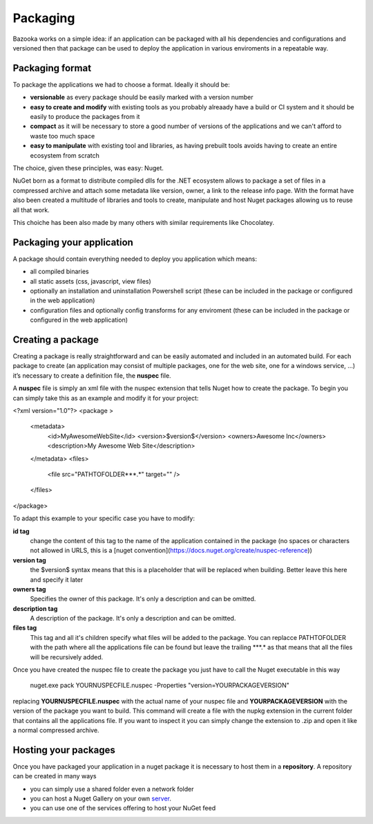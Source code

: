 Packaging
===================================

Bazooka works on a simple idea: if an application can be packaged with all his dependencies and configurations and versioned then that package can be used to deploy the application in various enviroments in a repeatable way.


Packaging format
---------------------------

To package the applications we had to choose a format. Ideally it should be:

- **versionable** as every package should be easily marked with a version number
- **easy to create and modify** with existing tools as you probably alreaady have a build or CI system and it should be easily to produce the packages from it
- **compact** as it will be necessary to store a good number of versions of the applications and we can't afford to waste too much space
- **easy to manipulate** with existing tool and libraries, as having prebuilt tools avoids having to create an entire ecosystem from scratch

The choice, given these principles, was easy: Nuget.

NuGet born as a format to distribute compiled dlls for the .NET ecosystem allows to package a set of files in a compressed archive and attach some metadata like version, owner, a link to the release info page. With the format have also been created a multitude of libraries and tools to create, manipulate and host Nuget packages allowing us to reuse all that work.

This choiche has been also made by many others with similar requirements like Chocolatey.

Packaging your application
---------------------------

A package should contain everything needed to deploy you application which means:

- all compiled binaries
- all static assets (css, javascript, view files)
- optionally an installation and uninstallation Powershell script (these can be included in the package or configured in the web application)
- configuration files and optionally config transforms for any enviroment (these can be included in the package or configured in the web application)

Creating a package
---------------------------

Creating a package is really straightforward and can be easily automated and included in an automated build. For each package to create (an application may consist of multiple packages, one for the web site, one for a windows service, …) it’s necessary to create a definition file, the **nuspec** file.

A **nuspec** file is simply an xml file with the nuspec extension that tells Nuget how to create the package. To begin you can simply take this as an example and modify it for your project:


.. code:: xml

<?xml version="1.0"?>
<package >
  <metadata>
    <id>MyAwesomeWebSite</id>
    <version>$version$</version>
    <owners>Awesome Inc</owners>
    <description>My Awesome Web Site</description>
  </metadata>
  <files>
    <file src="PATH\TO\FOLDER\**\*.*" target="" />
  </files>
</package>

To adapt this example to your specific case you have to modify:

**id tag**
  change the content of this tag to the name of the application contained in the package (no spaces or characters not allowed in URLS, this is a [nuget convention](https://docs.nuget.org/create/nuspec-reference))
**version tag**
  the $version$ syntax means that this is a placeholder that will be replaced when building. Better leave this here and specify it later
**owners tag**
  Specifies the owner of this package. It's only a description and can be omitted.
**description tag**
  A description of the package. It's only a description and can be omitted.
**files tag**
  This tag and all it's children specify what files will be added to the package. You can replacce PATH\TO\FOLDER with the path where all the applications file can be found but leave the trailing \**\*.* as that means that all the files will be recursively added.


Once you have created the nuspec file to create the package you just have to call the Nuget executable in this way

  nuget.exe pack YOURNUSPECFILE.nuspec -Properties "version=YOURPACKAGEVERSION"


replacing **YOURNUSPECFILE.nuspec** with the actual name of your nuspec file and **YOURPACKAGEVERSION** with the version of the package you want to build. This command will create a file with the nupkg extension in the current folder that contains all the applications file. If you want to inspect it you can simply change the extension to .zip and open it like a normal compressed archive.


Hosting your packages
---------------------------

Once you have packaged your application in a nuget package it is necessary to host them in a **repository**. A repository can be created in many ways

- you can simply use a shared folder even a network folder
- you can host a Nuget Gallery on your own  `server <https://docs.microsoft.com/it-it/nuget/hosting-packages/overview/>`_.
- you can use one of the services offering to host your NuGet feed


